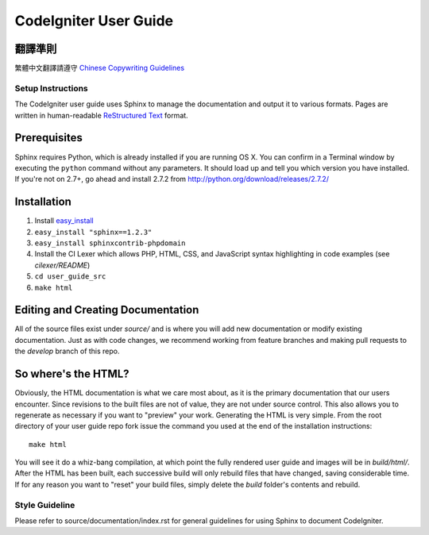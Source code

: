 ######################
CodeIgniter User Guide
######################

翻譯準則
=============

繁體中文翻譯請遵守 `Chinese Copywriting Guidelines <https://github.com/sparanoid/chinese-copywriting-guidelines>`_

******************
Setup Instructions
******************

The CodeIgniter user guide uses Sphinx to manage the documentation and
output it to various formats.  Pages are written in human-readable
`ReStructured Text <http://sphinx.pocoo.org/rest.html>`_ format.

Prerequisites
=============

Sphinx requires Python, which is already installed if you are running OS X.
You can confirm in a Terminal window by executing the ``python`` command
without any parameters.  It should load up and tell you which version you have
installed.  If you're not on 2.7+, go ahead and install 2.7.2 from
http://python.org/download/releases/2.7.2/

Installation
============

1. Install `easy_install <http://peak.telecommunity.com/DevCenter/EasyInstall#installing-easy-install>`_
2. ``easy_install "sphinx==1.2.3"``
3. ``easy_install sphinxcontrib-phpdomain``
4. Install the CI Lexer which allows PHP, HTML, CSS, and JavaScript syntax highlighting in code examples (see *cilexer/README*)
5. ``cd user_guide_src``
6. ``make html``

Editing and Creating Documentation
==================================

All of the source files exist under *source/* and is where you will add new
documentation or modify existing documentation.  Just as with code changes,
we recommend working from feature branches and making pull requests to
the *develop* branch of this repo.

So where's the HTML?
====================

Obviously, the HTML documentation is what we care most about, as it is the
primary documentation that our users encounter.  Since revisions to the built
files are not of value, they are not under source control.  This also allows
you to regenerate as necessary if you want to "preview" your work.  Generating
the HTML is very simple.  From the root directory of your user guide repo
fork issue the command you used at the end of the installation instructions::

	make html

You will see it do a whiz-bang compilation, at which point the fully rendered
user guide and images will be in *build/html/*.  After the HTML has been built,
each successive build will only rebuild files that have changed, saving
considerable time.  If for any reason you want to "reset" your build files,
simply delete the *build* folder's contents and rebuild.

***************
Style Guideline
***************

Please refer to source/documentation/index.rst for general guidelines for
using Sphinx to document CodeIgniter.
